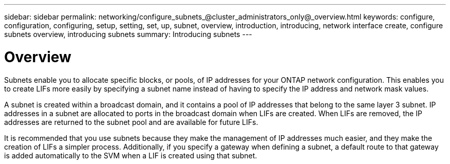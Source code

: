 ---
sidebar: sidebar
permalink: networking/configure_subnets_@cluster_administrators_only@_overview.html
keywords: configure, configuration, configuring, setup, setting, set, up, subnet, overview, introduction, introducing, network interface create, configure subnets overview, introducing subnets
summary: Introducing subnets
---

= Overview
:hardbreaks:
:nofooter:
:icons: font
:linkattrs:
:imagesdir: ./media/


[.lead]
Subnets enable you to allocate specific blocks, or pools, of IP addresses for your ONTAP network configuration. This enables you to create LIFs more easily by specifying a subnet name instead of having to specify the IP address and network mask values.

A subnet is created within a broadcast domain, and it contains a pool of IP addresses that belong to the same layer 3 subnet. IP addresses in a subnet are allocated to ports in the broadcast domain when LIFs are created. When LIFs are removed, the IP addresses are returned to the subnet pool and are available for future LIFs.

It is recommended that you use subnets because they make the management of IP addresses much easier, and they make the creation of LIFs a simpler process. Additionally, if you specify a gateway when defining a subnet, a default route to that gateway is added automatically to the SVM when a LIF is created using that subnet.

// 2022 OCT 6, Jira ONTAPDOC-573
// Created with NDAC Version 2.0 (August 17, 2020)
// restructured: March 2021
// enhanced keywords May 2021